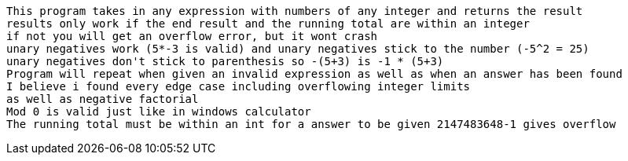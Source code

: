  This program takes in any expression with numbers of any integer and returns the result
 results only work if the end result and the running total are within an integer
 if not you will get an overflow error, but it wont crash
 unary negatives work (5*-3 is valid) and unary negatives stick to the number (-5^2 = 25)
 unary negatives don't stick to parenthesis so -(5+3) is -1 * (5+3)
 Program will repeat when given an invalid expression as well as when an answer has been found
 I believe i found every edge case including overflowing integer limits
 as well as negative factorial
 Mod 0 is valid just like in windows calculator
 The running total must be within an int for a answer to be given 2147483648-1 gives overflow